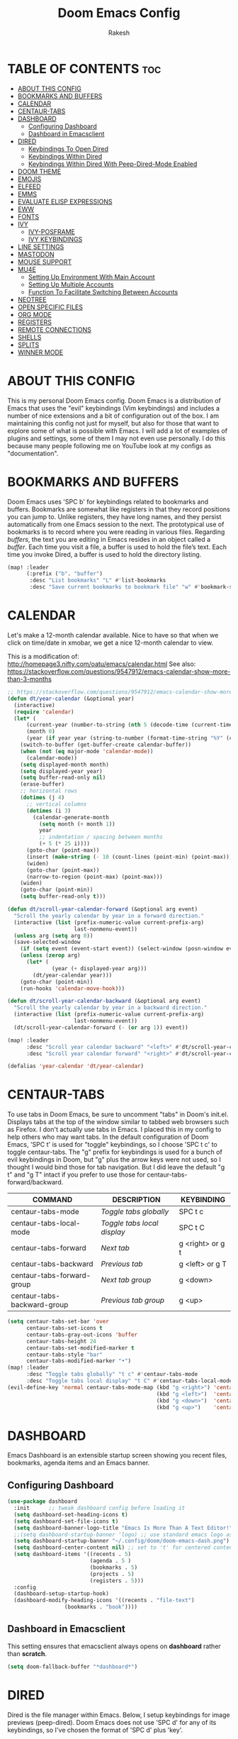 #+TITLE: Doom Emacs Config
#+AUTHOR: Rakesh
#+DESCRIPTION: DT's personal Doom Emacs config.
#+STARTUP: showeverything

* TABLE OF CONTENTS :toc:
- [[#about-this-config][ABOUT THIS CONFIG]]
- [[#bookmarks-and-buffers][BOOKMARKS AND BUFFERS]]
- [[#calendar][CALENDAR]]
- [[#centaur-tabs][CENTAUR-TABS]]
- [[#dashboard][DASHBOARD]]
  - [[#configuring-dashboard][Configuring Dashboard]]
  - [[#dashboard-in-emacsclient][Dashboard in Emacsclient]]
- [[#dired][DIRED]]
  - [[#keybindings-to-open-dired][Keybindings To Open Dired]]
  - [[#keybindings-within-dired][Keybindings Within Dired]]
  - [[#keybindings-within-dired-with-peep-dired-mode-enabled][Keybindings Within Dired With Peep-Dired-Mode Enabled]]
- [[#doom-theme][DOOM THEME]]
- [[#emojis][EMOJIS]]
- [[#elfeed][ELFEED]]
- [[#emms][EMMS]]
- [[#evaluate-elisp-expressions][EVALUATE ELISP EXPRESSIONS]]
- [[#eww][EWW]]
- [[#fonts][FONTS]]
- [[#ivy][IVY]]
  - [[#ivy-posframe][IVY-POSFRAME]]
  - [[#ivy-keybindings][IVY KEYBINDINGS]]
- [[#line-settings][LINE SETTINGS]]
- [[#mastodon][MASTODON]]
- [[#mouse-support][MOUSE SUPPORT]]
- [[#mu4e][MU4E]]
  - [[#setting-up-environment-with-main-account][Setting Up Environment With Main Account]]
  - [[#setting-up-multiple-accounts][Setting Up Multiple Accounts]]
  - [[#function-to-facilitate-switching-between-accounts][Function To Facilitate Switching Between Accounts]]
- [[#neotree][NEOTREE]]
- [[#open-specific-files][OPEN SPECIFIC FILES]]
- [[#org-mode][ORG MODE]]
- [[#registers][REGISTERS]]
- [[#remote-connections][REMOTE CONNECTIONS]]
- [[#shells][SHELLS]]
- [[#splits][SPLITS]]
- [[#winner-mode][WINNER MODE]]

* ABOUT THIS CONFIG
This is my personal Doom Emacs config.  Doom Emacs is a distribution of Emacs that uses the "evil" keybindings (Vim keybindings) and includes a number of nice extensions and a bit of configuration out of the box.  I am maintaining this config not just for myself, but also for those that want to explore some of what is possible with Emacs.  I will add a lot of examples of plugins and settings, some of them I may not even use personally.  I do this because many people following me on YouTube look at my configs as "documentation".

* BOOKMARKS AND BUFFERS
Doom Emacs uses 'SPC b' for keybindings related to bookmarks and buffers.  Bookmarks are somewhat like registers in that they record positions you can jump to.  Unlike registers, they have long names, and they persist automatically from one Emacs session to the next. The prototypical use of bookmarks is to record where you were reading in various files.  Regarding /buffers/, the text you are editing in Emacs resides in an object called a /buffer/. Each time you visit a file, a buffer is used to hold the file’s text. Each time you invoke Dired, a buffer is used to hold the directory listing.

#+BEGIN_SRC emacs-lisp
(map! :leader
      (:prefix ("b". "buffer")
       :desc "List bookmarks" "L" #'list-bookmarks
       :desc "Save current bookmarks to bookmark file" "w" #'bookmark-save))
#+END_SRC

* CALENDAR
Let's make a 12-month calendar available.  Nice to have so that when we click on time/date in xmobar, we get a nice 12-month calendar to view.

This is a modification of: http://homepage3.nifty.com/oatu/emacs/calendar.html
See also: https://stackoverflow.com/questions/9547912/emacs-calendar-show-more-than-3-months

#+begin_src emacs-lisp
;; https://stackoverflow.com/questions/9547912/emacs-calendar-show-more-than-3-months
(defun dt/year-calendar (&optional year)
  (interactive)
  (require 'calendar)
  (let* (
      (current-year (number-to-string (nth 5 (decode-time (current-time)))))
      (month 0)
      (year (if year year (string-to-number (format-time-string "%Y" (current-time))))))
    (switch-to-buffer (get-buffer-create calendar-buffer))
    (when (not (eq major-mode 'calendar-mode))
      (calendar-mode))
    (setq displayed-month month)
    (setq displayed-year year)
    (setq buffer-read-only nil)
    (erase-buffer)
    ;; horizontal rows
    (dotimes (j 4)
      ;; vertical columns
      (dotimes (i 3)
        (calendar-generate-month
          (setq month (+ month 1))
          year
          ;; indentation / spacing between months
          (+ 5 (* 25 i))))
      (goto-char (point-max))
      (insert (make-string (- 10 (count-lines (point-min) (point-max))) ?\n))
      (widen)
      (goto-char (point-max))
      (narrow-to-region (point-max) (point-max)))
    (widen)
    (goto-char (point-min))
    (setq buffer-read-only t)))

(defun dt/scroll-year-calendar-forward (&optional arg event)
  "Scroll the yearly calendar by year in a forward direction."
  (interactive (list (prefix-numeric-value current-prefix-arg)
                     last-nonmenu-event))
  (unless arg (setq arg 0))
  (save-selected-window
    (if (setq event (event-start event)) (select-window (posn-window event)))
    (unless (zerop arg)
      (let* (
              (year (+ displayed-year arg)))
        (dt/year-calendar year)))
    (goto-char (point-min))
    (run-hooks 'calendar-move-hook)))

(defun dt/scroll-year-calendar-backward (&optional arg event)
  "Scroll the yearly calendar by year in a backward direction."
  (interactive (list (prefix-numeric-value current-prefix-arg)
                     last-nonmenu-event))
  (dt/scroll-year-calendar-forward (- (or arg 1)) event))

(map! :leader
      :desc "Scroll year calendar backward" "<left>" #'dt/scroll-year-calendar-backward
      :desc "Scroll year calendar forward" "<right>" #'dt/scroll-year-calendar-forward)

(defalias 'year-calendar 'dt/year-calendar)
#+end_src

* CENTAUR-TABS
To use tabs in Doom Emacs, be sure to uncomment "tabs" in Doom's init.el.  Displays tabs at the top of the window similar to tabbed web browsers such as Firefox.  I don't actually use tabs in Emacs.  I placed this in my config to help others who may want tabs.  In the default configuration of Doom Emacs, 'SPC t' is used for "toggle" keybindings, so I choose 'SPC t c' to toggle centaur-tabs.  The "g" prefix for keybindings is used for a bunch of evil keybindings in Doom, but "g" plus the arrow keys were not used, so I thought I would bind those for tab navigation.  But I did leave the default "g t" and "g T" intact if you prefer to use those for centaur-tabs-forward/backward.

| COMMAND                     | DESCRIPTION               | KEYBINDING       |
|-----------------------------+---------------------------+------------------|
| centaur-tabs-mode           | /Toggle tabs globally/      | SPC t c          |
| centaur-tabs-local-mode     | /Toggle tabs local display/ | SPC t C          |
| centaur-tabs-forward        | /Next tab/                  | g <right> or g t |
| centaur-tabs-backward       | /Previous tab/              | g <left> or g T  |
| centaur-tabs-forward-group  | /Next tab group/            | g <down>         |
| centaur-tabs-backward-group | /Previous tab group/        | g <up>           |

#+BEGIN_SRC emacs-lisp
(setq centaur-tabs-set-bar 'over
      centaur-tabs-set-icons t
      centaur-tabs-gray-out-icons 'buffer
      centaur-tabs-height 24
      centaur-tabs-set-modified-marker t
      centaur-tabs-style "bar"
      centaur-tabs-modified-marker "•")
(map! :leader
      :desc "Toggle tabs globally" "t c" #'centaur-tabs-mode
      :desc "Toggle tabs local display" "t C" #'centaur-tabs-local-mode)
(evil-define-key 'normal centaur-tabs-mode-map (kbd "g <right>") 'centaur-tabs-forward        ; default Doom binding is 'g t'
                                               (kbd "g <left>")  'centaur-tabs-backward       ; default Doom binding is 'g T'
                                               (kbd "g <down>")  'centaur-tabs-forward-group
                                               (kbd "g <up>")    'centaur-tabs-backward-group)
#+END_SRC

* DASHBOARD
Emacs Dashboard is an extensible startup screen showing you recent files, bookmarks, agenda items and an Emacs banner.

** Configuring Dashboard
#+begin_src emacs-lisp
(use-package dashboard
  :init      ;; tweak dashboard config before loading it
  (setq dashboard-set-heading-icons t)
  (setq dashboard-set-file-icons t)
  (setq dashboard-banner-logo-title "Emacs Is More Than A Text Editor!")
  ;;(setq dashboard-startup-banner 'logo) ;; use standard emacs logo as banner
  (setq dashboard-startup-banner "~/.config/doom/doom-emacs-dash.png")  ;; use custom image as banner
  (setq dashboard-center-content nil) ;; set to 't' for centered content
  (setq dashboard-items '((recents . 5)
                          (agenda . 5 )
                          (bookmarks . 5)
                          (projects . 5)
                          (registers . 5)))
  :config
  (dashboard-setup-startup-hook)
  (dashboard-modify-heading-icons '((recents . "file-text")
			      (bookmarks . "book"))))
#+end_src

** Dashboard in Emacsclient
This setting ensures that emacsclient always opens on *dashboard* rather than *scratch*.
#+begin_src emacs-lisp
(setq doom-fallback-buffer "*dashboard*")
#+end_src

* DIRED
Dired is the file manager within Emacs.  Below, I setup keybindings for image previews (peep-dired).  Doom Emacs does not use 'SPC d' for any of its keybindings, so I've chosen the format of 'SPC d' plus 'key'.

** Keybindings To Open Dired
| COMMAND    | DESCRIPTION                        | KEYBINDING |
|------------+------------------------------------+------------|
| dired      | /Open dired file manager/            | SPC d d    |
| dired-jump | /Jump to current directory in dired/ | SPC d j    |

** Keybindings Within Dired
| COMMAND             | DESCRIPTION                                 | KEYBINDING |
|---------------------+---------------------------------------------+------------|
| dired-view-file     | /View file in dired/                          | SPC d v    |
| dired-up-directory  | /Go up in directory tree/                     | h          |
| dired-find-file     | /Go down in directory tree (or open if file)/ | l          |
| dired-next-line     | Move down to next line                      | j          |
| dired-previous-line | Move up to previous line                    | k          |
| dired-mark          | Mark file at point                          | m          |
| dired-unmark        | Unmark file at point                        | u          |

** Keybindings Within Dired With Peep-Dired-Mode Enabled
| COMMAND              | DESCRIPTION                              | KEYBINDING |
|----------------------+------------------------------------------+------------|
| peep-dired           | /Toggle previews within dired/             | SPC d p    |
| peep-dired-next-file | /Move to next file in peep-dired-mode/     | j          |
| peep-dired-prev-file | /Move to previous file in peep-dired-mode/ | k          |

#+BEGIN_SRC emacs-lisp
(map! :leader
      (:prefix ("d" . "dired")
       :desc "Open dired" "d" #'dired
       :desc "Dired jump to current" "j" #'dired-jump)
      (:after dired
       (:map dired-mode-map
        :desc "Peep-dired image previews" "d p" #'peep-dired
        :desc "Dired view file" "d v" #'dired-view-file)))
;; Make 'h' and 'l' go back and forward in dired. Much faster to navigate the directory structure!
(evil-define-key 'normal dired-mode-map
  (kbd "M-RET") 'dired-display-file
  (kbd "h") 'dired-up-directory
  (kbd "l") 'dired-open-file ; use dired-find-file instead of dired-open.
  (kbd "m") 'dired-mark
  (kbd "t") 'dired-toggle-marks
  (kbd "u") 'dired-unmark
  (kbd "C") 'dired-do-copy
  (kbd "D") 'dired-do-delete
  (kbd "J") 'dired-goto-file
  (kbd "M") 'dired-chmod
  (kbd "O") 'dired-chown
  (kbd "P") 'dired-do-print
  (kbd "R") 'dired-rename
  (kbd "T") 'dired-do-touch
  (kbd "Y") 'dired-copy-filenamecopy-filename-as-kill ; copies filename to kill ring.
  (kbd "+") 'dired-create-directory
  (kbd "-") 'dired-up-directory
  (kbd "% l") 'dired-downcase
  (kbd "% u") 'dired-upcase
  (kbd "; d") 'epa-dired-do-decrypt
  (kbd "; e") 'epa-dired-do-encrypt)
;; If peep-dired is enabled, you will get image previews as you go up/down with 'j' and 'k'
(evil-define-key 'normal peep-dired-mode-map
  (kbd "j") 'peep-dired-next-file
  (kbd "k") 'peep-dired-prev-file)
(add-hook 'peep-dired-hook 'evil-normalize-keymaps)
;; Get file icons in dired
(add-hook 'dired-mode-hook 'all-the-icons-dired-mode)
;; With dired-open plugin, you can launch external programs for certain extensions
;; For example, I set all .png files to open in 'sxiv' and all .mp4 files to open in 'mpv'
(setq dired-open-extensions '(("gif" . "sxiv")
                              ("jpg" . "sxiv")
                              ("png" . "sxiv")
                              ("mkv" . "mpv")
                              ("mp4" . "mpv")))
#+END_SRC

* DOOM THEME
Setting the theme to doom-one.  To try out new themes, I set a keybinding for counsel-load-theme with 'SPC h t'.

#+BEGIN_SRC emacs-lisp
(setq doom-theme 'doom-one)
(map! :leader
      :desc "Load new theme" "h t" #'counsel-load-theme)
#+END_SRC

* EMOJIS
Emojify is an Emacs extension to display emojis. It can display github style emojis like :smile: or plain ascii ones like :).

#+begin_src emacs-lisp
(use-package emojify
  :hook (after-init . global-emojify-mode))
#+end_src

* ELFEED
An RSS newsfeed reader for Emacs.

#+BEGIN_SRC emacs-lisp
(use-package! elfeed-goodies)
(elfeed-goodies/setup)
(setq elfeed-goodies/entry-pane-size 0.5)
(add-hook 'elfeed-show-mode-hook 'visual-line-mode)
(evil-define-key 'normal elfeed-show-mode-map
  (kbd "J") 'elfeed-goodies/split-show-next
  (kbd "K") 'elfeed-goodies/split-show-prev)
(evil-define-key 'normal elfeed-search-mode-map
  (kbd "J") 'elfeed-goodies/split-show-next
  (kbd "K") 'elfeed-goodies/split-show-prev)
(setq elfeed-feeds (quote
                    (("https://www.reddit.com/r/linux.rss" reddit linux)
                     ("https://www.reddit.com/r/commandline.rss" reddit commandline)
                     ("https://www.reddit.com/r/distrotube.rss" reddit distrotube)
                     ("https://www.reddit.com/r/emacs.rss" reddit emacs)
                     ("https://www.gamingonlinux.com/article_rss.php" gaming linux)
                     ("https://hackaday.com/blog/feed/" hackaday linux)
                     ("https://opensource.com/feed" opensource linux)
                     ("https://linux.softpedia.com/backend.xml" softpedia linux)
                     ("https://itsfoss.com/feed/" itsfoss linux)
                     ("https://www.zdnet.com/topic/linux/rss.xml" zdnet linux)
                     ("https://www.phoronix.com/rss.php" phoronix linux)
                     ("http://feeds.feedburner.com/d0od" omgubuntu linux)
                     ("https://www.computerworld.com/index.rss" computerworld linux)
                     ("https://www.networkworld.com/category/linux/index.rss" networkworld linux)
                     ("https://www.techrepublic.com/rssfeeds/topic/open-source/" techrepublic linux)
                     ("https://betanews.com/feed" betanews linux)
                     ("http://lxer.com/module/newswire/headlines.rss" lxer linux)
                     ("https://distrowatch.com/news/dwd.xml" distrowatch linux))))
#+END_SRC

* EMMS
One of the media players available for Emacs is emms, which stands for Emacs Multimedia System.  By default, Doom Emacs does not use 'SPC a',' so the format I use for these bindings is 'SPC a' plus 'key'.

| COMMAND               | DESCRIPTION                       | KEYBINDING |
|-----------------------+-----------------------------------+------------|
| emms-playlist-mode-go | /Switch to the playlist buffer/     | SPC a a    |
| emms-pause            | /Pause the track/                   | SPC a x    |
| emms-stop             | /Stop the track/                    | SPC a s    |
| emms-previous         | /Play previous track in playlist/   | SPC a p    |
| emms-next             | /Play next track in playlist/       | SPC a n    |

#+BEGIN_SRC emacs-lisp
(emms-all)
(emms-default-players)
(emms-mode-line 1)
(emms-playing-time 1)
(setq emms-source-file-default-directory "~/Music/Non-Classical/70s-80s/"
      emms-playlist-buffer-name "*Music*"
      emms-info-asynchronously t
      emms-source-file-directory-tree-function 'emms-source-file-directory-tree-find)
(map! :leader
      (:prefix ("a" . "EMMS audio player")
       :desc "Go to emms playlist" "a" #'emms-playlist-mode-go
       :desc "Emms pause track" "x" #'emms-pause
       :desc "Emms stop track" "s" #'emms-stop
       :desc "Emms play previous track" "p" #'emms-previous
       :desc "Emms play next track" "n" #'emms-next))
#+END_SRC

* EVALUATE ELISP EXPRESSIONS
Changing some keybindings from their defaults to better fit with Doom Emacs, and to avoid conflicts with my window managers which sometimes use the control key in their keybindings.  By default, Doom Emacs does not use 'SPC e' for anything, so I choose to use the format 'SPC e' plus 'key' for these (I also use 'SPC e' for 'eww' keybindings).

| COMMAND         | DESCRIPTION                                    | KEYBINDING |
|-----------------+------------------------------------------------+------------|
| eval-buffer     | /Evaluate elisp in buffer/                       | SPC e b    |
| eval-defun      | /Evaluate the defun containing or after point/   | SPC e d    |
| eval-expression | /Evaluate an elisp expression/                   | SPC e e    |
| eval-last-sexp  | /Evaluate elisp expression before point/         | SPC e l    |
| eval-region     | /Evaluate elisp in region/                       | SPC e r    |

#+Begin_src emacs-lisp
(map! :leader
      (:prefix ("e". "evaluate/EWW")
       :desc "Evaluate elisp in buffer" "b" #'eval-buffer
       :desc "Evaluate defun" "d" #'eval-defun
       :desc "Evaluate elisp expression" "e" #'eval-expression
       :desc "Evaluate last sexpression" "l" #'eval-last-sexp
       :desc "Evaluate elisp in region" "r" #'eval-region))
#+END_SRC

* EWW
EWW is the Emacs Web Wowser, the builtin browser in Emacs.  Below I set urls to open in a specific browser (eww) with browse-url-browser-function.  By default, Doom Emacs does not use 'SPC e' for anything, so I choose to use the format 'SPC e' plus 'key' for these (I also use 'SPC e' for 'eval' keybindings).  I chose to use 'SPC s w' for eww-search-words because Doom Emacs uses 'SPC s' for 'search' commands.

#+BEGIN_SRC emacs-lisp
(setq browse-url-browser-function 'eww-browse-url)
(map! :leader
      :desc "Search web for text between BEG/END"
      "s w" #'eww-search-words
      (:prefix ("e" . "evaluate/EWW")
       :desc "Eww web browser" "w" #'eww
       :desc "Eww reload page" "R" #'eww-reload))
#+END_SRC

* FONTS
Settings related to fonts within Doom Emacs:
+ 'doom-font' -- standard monospace font that is used for most things in Emacs.
+ 'doom-variable-pitch-font' -- variable font which is useful in some Emacs plugins.
+ 'doom-big-font' -- used in doom-big-font-mode; useful for presentations.
+ 'font-lock-comment-face' -- for comments.
+ 'font-lock-keyword-face' -- for keywords with special significance like 'setq' in elisp.
+ 'global-prettify-symbols-mode' -- change certain keywords to symbols, such as lambda!

#+BEGIN_SRC emacs-lisp
(setq doom-font (font-spec :family "Source Code Pro" :size 15)
      doom-variable-pitch-font (font-spec :family "Ubuntu" :size 15)
      doom-big-font (font-spec :family "Source Code Pro" :size 24))
(after! doom-themes
  (setq doom-themes-enable-bold t
        doom-themes-enable-italic t))
(custom-set-faces!
  '(font-lock-comment-face :slant italic)
  '(font-lock-keyword-face :slant italic))
(setq global-prettify-symbols-mode t)
#+END_SRC

* IVY
Ivy is a generic completion mechanism for Emacs.

** IVY-POSFRAME
Ivy-posframe is an ivy extension, which lets ivy use posframe to show its candidate menu.  Some of the settings below involve:
+ ivy-posframe-display-functions-alist -- sets the display position for specific programs
+ ivy-posframe-height-alist -- sets the height of the list displayed for specific programs

Available functions (positions) for 'ivy-posframe-display-functions-alist'
+ ivy-posframe-display-at-frame-center
+ ivy-posframe-display-at-window-center
+ ivy-posframe-display-at-frame-bottom-left
+ ivy-posframe-display-at-window-bottom-left
+ ivy-posframe-display-at-frame-bottom-window-center
+ ivy-posframe-display-at-point
+ ivy-posframe-display-at-frame-top-center

=NOTE:= If the setting for 'ivy-posframe-display' is set to 'nil' (false), anything that is set to 'ivy-display-function-fallback' will just default to their normal position in Doom Emacs (usually a bottom split).  However, if this is set to 't' (true), then the fallback position will be centered in the window.

#+BEGIN_SRC emacs-lisp
(setq ivy-posframe-display-functions-alist
      '((swiper                     . ivy-posframe-display-at-point)
        (complete-symbol            . ivy-posframe-display-at-point)
        (counsel-M-x                . ivy-display-function-fallback)
        (counsel-esh-history        . ivy-posframe-display-at-window-center)
        (counsel-describe-function  . ivy-display-function-fallback)
        (counsel-describe-variable  . ivy-display-function-fallback)
        (counsel-find-file          . ivy-display-function-fallback)
        (counsel-recentf            . ivy-display-function-fallback)
        (counsel-register           . ivy-posframe-display-at-frame-bottom-window-center)
        (dmenu                      . ivy-posframe-display-at-frame-top-center)
        (nil                        . ivy-posframe-display))
      ivy-posframe-height-alist
      '((swiper . 20)
        (dmenu . 20)
        (t . 10)))
(ivy-posframe-mode 1) ; 1 enables posframe-mode, 0 disables it.
#+END_SRC

** IVY KEYBINDINGS
By default, Doom Emacs does not use 'SPC v', so the format I use for these bindings is 'SPC v' plus 'key'.

#+BEGIN_SRC emacs-lisp
(map! :leader
      (:prefix ("v" . "Ivy")
       :desc "Ivy push view" "v p" #'ivy-push-view
       :desc "Ivy switch view" "v s" #'ivy-switch-view))
#+END_SRC

* LINE SETTINGS
I set comment-line to 'SPC TAB TAB' which is a rather comfortable keybinding for me on my ZSA Moonlander keyboard.  The standard Emacs keybinding for comment-line is 'C-x C-;'.  The other keybindings are for commands that toggle on/off various line-related settings.  Doom Emacs uses 'SPC t' for "toggle" commands, so I choose 'SPC t' plus 'key' for those bindings.

| COMMAND                  | DESCRIPTION                               | KEYBINDING  |
|--------------------------+-------------------------------------------+-------------|
| comment-line             | /Comment or uncomment lines/                | SPC TAB TAB |
| hl-line-mode             | /Toggle line highlighting in current frame/ | SPC t h     |
| global-hl-line-mode      | /Toggle line highlighting globally/         | SPC t H     |
| doom/toggle-line-numbers | /Toggle line numbers/                       | SPC t l     |
| toggle-truncate-lines    | /Toggle truncate lines/                     | SPC t t     |

#+BEGIN_SRC emacs-lisp
(setq display-line-numbers-type t)
(map! :leader
      :desc "Comment or uncomment lines" "TAB TAB" #'comment-line
      (:prefix ("t" . "toggle")
       :desc "Toggle line numbers" "l" #'doom/toggle-line-numbers
       :desc "Toggle line highlight in frame" "h" #'hl-line-mode
       :desc "Toggle line highlight globally" "H" #'global-hl-line-mode
       :desc "Toggle truncate lines" "t" #'toggle-truncate-lines))
#+END_SRC

* MASTODON
Mastodon.el is a mastodon client for Emacs.  Note that I wrapped my settings with (after! mastodon).  Without this, my settings for the mastodon instance that I use (distrotoot.com) would be overwritten by the default settings for this module, which is "mastodon.social".

#+BEGIN_SRC emacs-lisp
(after! mastodon
  (setq mastodon-instance-url "https://distrotoot.com"))
#+END_SRC

* MOUSE SUPPORT
Adding mouse support in the terminal version of Emacs.

#+begin_src emacs-lisp
(xterm-mouse-mode 1)
#+end_src

* MU4E
Setting up mu4e which is an email client that works within emacs.  You must install mu4e and mbsync through your Linux distribution's package manager. Setting up smtp for sending mail. Make sure the gnutls command line utils are installed. Package 'gnutls-bin' in Debian/Ubuntu, and 'gnutls' in Arch.

** Setting Up Environment With Main Account
I will be setting up mu4e to use three different email addresses.  This source block contains default settings and fallback settings.

#+BEGIN_SRC emacs-lisp
(add-to-list 'load-path "/usr/local/share/emacs/site-lisp/mu4e")
;;(require 'smtpmail)
(setq user-mail-address "derek@distrotube.com"
      user-full-name  "Derek Taylor"
      ;; I have my mbsyncrc in a different folder on my system, to keep it separate from the
      ;; mbsyncrc available publicly in my dotfiles. You MUST edit the following line.
      ;; Be sure that the following command is: "mbsync -c ~/.config/mu4e/mbsyncrc -a"
      mu4e-get-mail-command "mbsync -c ~/.config/mu4e-dt/mbsyncrc -a"
      mu4e-update-interval  300
      mu4e-main-buffer-hide-personal-addresses t
      message-send-mail-function 'smtpmail-send-it
      starttls-use-gnutls t
      smtpmail-starttls-credentials '(("smtp.1and1.com" 587 nil nil))
      mu4e-sent-folder "/account-1/Sent"
      mu4e-drafts-folder "/account-1/Drafts"
      mu4e-trash-folder "/account-1/Trash"
      mu4e-maildir-shortcuts
      '(("/account-1/Inbox"      . ?i)
        ("/account-1/Sent Items" . ?s)
        ("/account-1/Drafts"     . ?d)
        ("/account-1/Trash"      . ?t)))

#+END_SRC

** Setting Up Multiple Accounts
The settings below are specific to each of three different email accounts.  These settings are fictional and are here for documentation purposes.  Hence, I have this source block entirely commented out.  Now, I do use a source code block similar to the one below, but I don't want to share it publicly.  Keep reading to see how I handle this.

#+BEGIN_SRC emacs-lisp
;; (defvar my-mu4e-account-alist
;;   '(("acc1-domain"
;;      (mu4e-sent-folder "/acc1-domain/Sent")
;;      (mu4e-drafts-folder "/acc1-domain/Drafts")
;;      (mu4e-trash-folder "/acc1-domain/Trash")
;;      (mu4e-compose-signature
;;        (concat
;;          "Ricky Bobby\n"
;;          "acc1@domain.com\n"))
;;      (user-mail-address "acc1@domain.com")
;;      (smtpmail-default-smtp-server "smtp.domain.com")
;;      (smtpmail-smtp-server "smtp.domain.com")
;;      (smtpmail-smtp-user "acc1@domain.com")
;;      (smtpmail-stream-type starttls)
;;      (smtpmail-smtp-service 587))
;;     ("acc2-domain"
;;      (mu4e-sent-folder "/acc2-domain/Sent")
;;      (mu4e-drafts-folder "/acc2-domain/Drafts")
;;      (mu4e-trash-folder "/acc2-domain/Trash")
;;      (mu4e-compose-signature
;;        (concat
;;          "Suzy Q\n"
;;          "acc2@domain.com\n"))
;;      (user-mail-address "acc2@domain.com")
;;      (smtpmail-default-smtp-server "smtp.domain.com")
;;      (smtpmail-smtp-server "smtp.domain.com")
;;      (smtpmail-smtp-user "acc2@domain.com")
;;      (smtpmail-stream-type starttls)
;;      (smtpmail-smtp-service 587))
;;     ("acc3-domain"
;;      (mu4e-sent-folder "/acc3-domain/Sent")
;;      (mu4e-drafts-folder "/acc3-domain/Drafts")
;;      (mu4e-trash-folder "/acc3-domain/Trash")
;;      (mu4e-compose-signature
;;        (concat
;;          "John Boy\n"
;;          "acc3@domain.com\n"))
;;      (user-mail-address "acc3@domain.com")
;;      (smtpmail-default-smtp-server "smtp.domain.com")
;;      (smtpmail-smtp-server "smtp.domain.com")
;;      (smtpmail-smtp-user "acc3@domain.com")
;;      (smtpmail-stream-type starttls)
;;      (smtpmail-smtp-service 587))))
#+END_SRC

I'm sourcing an elisp file (~/.config/doom/email.el) that contains the above source block but with my actual email settings.  I do this so I don't have to share my email addresses (other than derek@distrotube.com) publicly.  If you uncommented the above source block to use, then you should comment out or delete this block below.
#+BEGIN_SRC emacs-lisp
(load "~/.config/doom/email")
#+END_SRC

** Function To Facilitate Switching Between Accounts
The following function can be used to select an account.  This function then needs to be added to mu4e-compose-pre-hook,

#+BEGIN_SRC emacs-lisp
(defun my-mu4e-set-account ()
  "Set the account for composing a message."
  (let* ((account
          (if mu4e-compose-parent-message
              (let ((maildir (mu4e-message-field mu4e-compose-parent-message :maildir)))
                (string-match "/\\(.*?\\)/" maildir)
                (match-string 1 maildir))
            (completing-read (format "Compose with account: (%s) "
                                     (mapconcat #'(lambda (var) (car var))
                                                my-mu4e-account-alist "/"))
                             (mapcar #'(lambda (var) (car var)) my-mu4e-account-alist)
                             nil t nil nil (caar my-mu4e-account-alist))))
         (account-vars (cdr (assoc account my-mu4e-account-alist))))
    (if account-vars
        (mapc #'(lambda (var)
                  (set (car var) (cadr var)))
              account-vars)
      (error "No email account found"))))

(add-hook 'mu4e-compose-pre-hook 'my-mu4e-set-account)
#+END_SRC

* NEOTREE
Neotree is a file tree viewer.  When you open neotree, it jumps to the current file thanks to neo-smart-open.  The neo-window-fixed-size setting makes the neotree width be adjustable.  Doom Emacs had no keybindings set for neotree.  Since Doom Emacs uses 'SPC t' for 'toggle' keybindings, I used 'SPC t n' for toggle-neotree.

| COMMAND        | DESCRIPTION               | KEYBINDING |
|----------------+---------------------------+------------|
| neotree-toggle | /Toggle neotree/            | SPC t n    |
| neotree- dir   | /Open directory in neotree/ | SPC d n    |

#+BEGIN_SRC emacs-lisp
(after! neotree
  (setq neo-smart-open t
        neo-window-fixed-size nil))
(after! doom-themes
  (setq doom-neotree-enable-variable-pitch t))
(map! :leader
      :desc "Toggle neotree file viewer" "t n" #'neotree-toggle
      :desc "Open directory in neotree" "d n" #'neotree-dir)
#+END_SRC

* OPEN SPECIFIC FILES
Keybindings to open files that I work with all the time using the find-file command, which is the interactive file search that opens with 'C-x C-f' in GNU Emacs or 'SPC f f' in Doom Emacs.  These keybindings use find-file non-interactively since we specify exactly what file to open.  The format I use for these bindings is 'SPC -' plus 'key' since Doom Emacs does not use these keybindings.

| PATH TO FILE                   | DESCRIPTION           | KEYBINDING |
|--------------------------------+-----------------------+------------|
| ~/Org/agenda.org               | /Edit agenda file/      | SPC - a    |
| ~/.config/doom/config.org"     | /Edit doom config.org/  | SPC - c    |
| ~/.config/doom/eshell/aliases" | /Edit eshell aliases/   | SPC - e a  |
| ~/.config/doom/eshell/profile" | /Edit eshell profile/   | SPC - e p  |
| ~/.config/doom/init.el"        | /Edit doom init.el/     | SPC - i    |
| ~/.config/doom/packages.el"    | /Edit doom packages.el/ | SPC - p    |

#+BEGIN_SRC emacs-lisp
(map! :leader
      (:prefix ("-" . "open file")
       :desc "Edit agenda file" "a" #'(lambda () (interactive) (find-file "~/Org/agenda.org"))
       :desc "Edit doom config.org" "c" #'(lambda () (interactive) (find-file "~/.config/doom/config.org"))
       :desc "Edit eshell aliases" "e a" #'(lambda () (interactive) (find-file "~/.config/doom/eshell/aliases"))
       :desc "Edit eshell aliases" "e p" #'(lambda () (interactive) (find-file "~/.config/doom/eshell/profile"))
       :desc "Edit doom init.el" "i" #'(lambda () (interactive) (find-file "~/.config/doom/init.el"))
       :desc "Edit doom packages.el" "p" #'(lambda () (interactive) (find-file "~/.config/doom/packages.el"))))
#+END_SRC

* ORG MODE
Note that I wrapped most of this in (after! org).  Without this, my settings might be evaluated too early, which will result in my settings being overwritten by Doom's defaults.  I have also enabled org-journal by adding (+journal) to the org section of my Doom Emacs init.el.

#+BEGIN_SRC emacs-lisp
(map! :leader
      :desc "Org babel tangle" "m B" #'org-babel-tangle)
(after! org
  (add-hook 'org-mode-hook (lambda () (org-bullets-mode 1)))
  (setq org-directory "~/Org/"
        org-agenda-files '("~/Org/agenda.org")
        org-default-notes-file (expand-file-name "notes.org" org-directory)
        org-ellipsis " ▼ "
        org-log-done 'time
        org-journal-dir "~/Org/journal/"
        org-journal-date-format "%B %d, %Y (%A) "
        org-journal-file-format "%Y-%m-%d.org"
        org-hide-emphasis-markers t
        ;; ex. of org-link-abbrev-alist in action
        ;; [[arch-wiki:Name_of_Page][Description]]
        org-link-abbrev-alist    ; This overwrites the default Doom org-link-abbrev-list
          '(("google" . "http://www.google.com/search?q=")
            ("arch-wiki" . "https://wiki.archlinux.org/index.php/")
            ("ddg" . "https://duckduckgo.com/?q=")
            ("wiki" . "https://en.wikipedia.org/wiki/"))
        org-todo-keywords        ; This overwrites the default Doom org-todo-keywords
          '((sequence
             "TODO(t)"           ; A task that is ready to be tackled
             "BLOG(b)"           ; Blog writing assignments
             "GYM(g)"            ; Things to accomplish at the gym
             "PROJ(p)"           ; A project that contains other tasks
             "VIDEO(v)"          ; Video assignments
             "WAIT(w)"           ; Something is holding up this task
             "|"                 ; The pipe necessary to separate "active" states and "inactive" states
             "DONE(d)"           ; Task has been completed
             "CANCELLED(c)" )))) ; Task has been cancelled
#+END_SRC

We need ox-man for "Org eXporting" to manpage format.
#+BEGIN_SRC emacs-lisp
(use-package ox-man)
(use-package ox-gemini)
#+END_SRC

* REGISTERS
Emacs registers are compartments where you can save text, rectangles and positions for later use. Once you save text or a rectangle in a register, you can copy it into the buffer once or many times; once you save a position in a register, you can jump back to that position once or many times.  The default GNU Emacs keybindings for these commands (with the exception of counsel-register) involves 'C-x r' followed by one or more other keys.  I wanted to make this a little more user friendly, and since I am using Doom Emacs, I choose to replace the 'C-x r' part of the key chords with 'SPC r'.

| COMMAND                          | DESCRIPTION                      | KEYBINDING |
|----------------------------------+----------------------------------+------------|
| copy-to-register                 | /Copy to register/                 | SPC r c    |
| frameset-to-register             | /Frameset to register/             | SPC r f    |
| insert-register                  | /Insert contents of register/      | SPC r i    |
| jump-to-register                 | /Jump to register/                 | SPC r j    |
| list-registers                   | /List registers/                   | SPC r l    |
| number-to-register               | /Number to register/               | SPC r n    |
| counsel-register                 | /Interactively choose a register/  | SPC r r    |
| view-register                    | /View a register/                  | SPC r v    |
| window-configuration-to-register | /Window configuration to register/ | SPC r w    |
| increment-register               | /Increment register/               | SPC r +    |
| point-to-register                | /Point to register/                | SPC r SPC  |

#+BEGIN_SRC emacs-lisp
(map! :leader
      (:prefix ("r" . "registers")
       :desc "Copy to register" "c" #'copy-to-register
       :desc "Frameset to register" "f" #'frameset-to-register
       :desc "Insert contents of register" "i" #'insert-register
       :desc "Jump to register" "j" #'jump-to-register
       :desc "List registers" "l" #'list-registers
       :desc "Number to register" "n" #'number-to-register
       :desc "Interactively choose a register" "r" #'counsel-register
       :desc "View a register" "v" #'view-register
       :desc "Window configuration to register" "w" #'window-configuration-to-register
       :desc "Increment register" "+" #'increment-register
       :desc "Point to register" "SPC" #'point-to-register))
#+END_SRC

* REMOTE CONNECTIONS
Keybindings for ssh'ing into remote machines.  By default, Doom Emacs does not use 'SPC \', so the format I use for these bindings is 'SPC \' plus 'key'.

| DESCRIPTION             | KEYBINDING |
|-------------------------+------------|
| Ssh into distrotube.com | SPC \ d    |
| Ssh into my nextcloud   | SPC \ n    |

#+BEGIN_SRC emacs-lisp
(map! :leader
      (:prefix ("\\" . "ssh")
       :desc "Ssh into distrotube.com" "\\ d" #'(lambda () (interactive) (find-file "/scp:derek@distrotube.com"))
       :desc "Ssh into my nextcloud" "\\ n" #'(lambda () (interactive) (find-file "/scp:derek@distrotube.net"))))
#+END_SRC

* SHELLS
Settings for the various shells and terminal emulators within Emacs.
+ 'shell-file-name' -- sets the shell to be used in M-x shell, M-x term, M-x ansi-term and M-x vterm.
+ 'eshell-aliases-file' -- sets an aliases file for the eshell.

#+BEGIN_SRC emacs-lisp
(setq shell-file-name "/bin/fish"
      vterm-max-scrollback 5000)
(setq eshell-rc-script "~/.config/doom/eshell/profile"
      eshell-aliases-file "~/.config/doom/eshell/aliases"
      eshell-history-size 5000
      eshell-buffer-maximum-lines 5000
      eshell-hist-ignoredups t
      eshell-scroll-to-bottom-on-input t
      eshell-destroy-buffer-when-process-dies t
      eshell-visual-commands'("bash" "fish" "htop" "ssh" "top" "zsh"))
(map! :leader
      :desc "Eshell" "e s" #'eshell
      :desc "Counsel eshell history" "e h" #'counsel-esh-history)
#+END_SRC

* SPLITS
I set splits to default to opening on the right using 'prefer-horizontal-split'.  I set a keybinding for 'clone-indirect-buffer-other-window' for when I want to have the same document in two splits.  The text of the indirect buffer is always identical to the text of its base buffer; changes made by editing either one are visible immediately in the other.  But in all other respects, the indirect buffer and its base buffer are completely separate.  For example, I can fold one split but other will be unfolded.

#+BEGIN_SRC emacs-lisp
(defun prefer-horizontal-split ()
  (set-variable 'split-height-threshold nil t)
  (set-variable 'split-width-threshold 40 t)) ; make this as low as needed
(add-hook 'markdown-mode-hook 'prefer-horizontal-split)
(map! :leader
      :desc "Clone indirect buffer other window" "b c" #'clone-indirect-buffer-other-window)
#+END_SRC

* WINNER MODE
Winner mode has been included with GNU Emacs since version 20.  This is a global minor mode and, when activated, it allows you to “undo” (and “redo”) changes in the window configuration with the key commands 'SCP w <left>' and 'SPC w <right>'.

#+BEGIN_SRC emacs-lisp
(map! :leader
      (:prefix ("w" . "window")
       :desc "Winner redo" "<right>" #'winner-redo
       :desc "Winner undo" "<left>" #'winner-undo))
#+END_SRC
